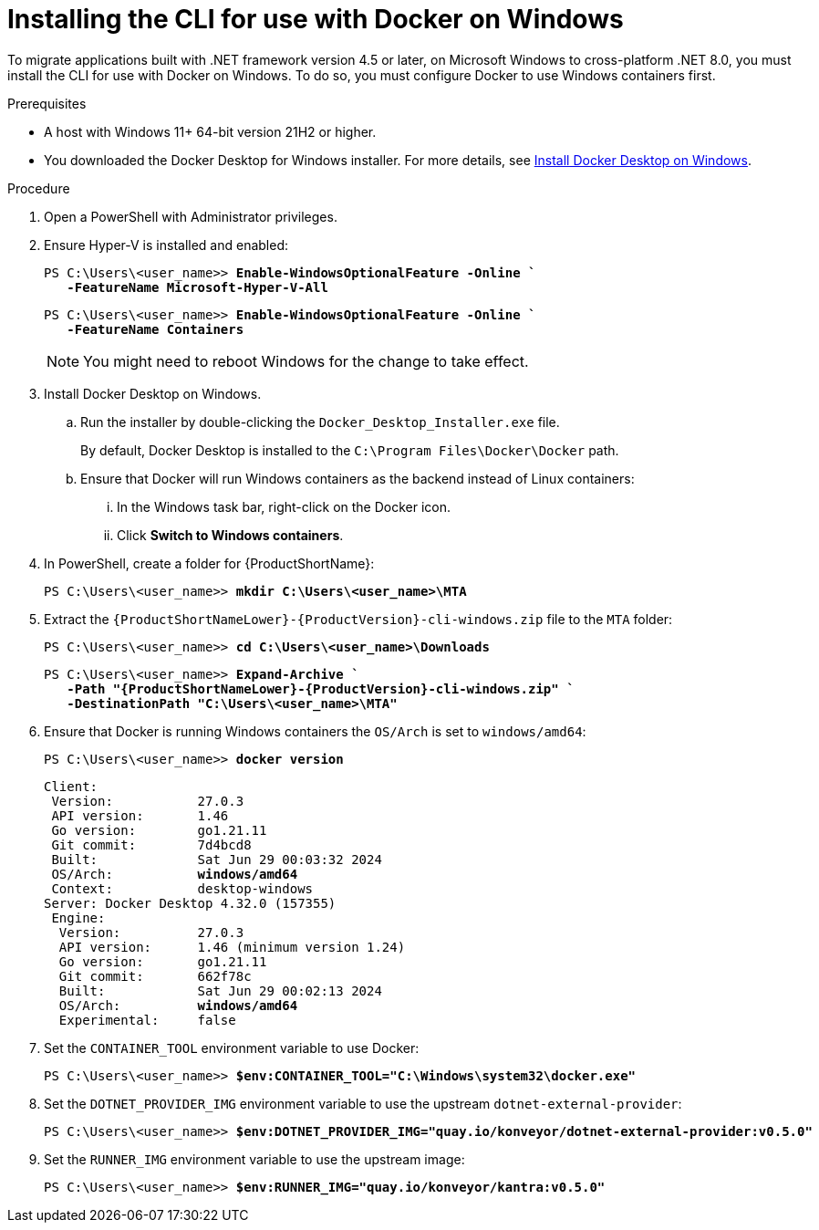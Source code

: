 :_newdoc-version: 2.18.3
:_template-generated: 2025-03-17
:_mod-docs-content-type: PROCEDURE

[id="installing-cli-for-docker_{context}"]
= Installing the CLI for use with Docker on Windows

To migrate applications built with .NET framework version 4.5 or later, on Microsoft Windows to cross-platform .NET 8.0, you must install the CLI for use with Docker on Windows. To do so, you must configure Docker to use Windows containers first.

.Prerequisites

* A host with Windows 11+ 64-bit version 21H2 or higher.

* You downloaded the Docker Desktop for Windows installer. For more details, see link:https://docs.docker.com/desktop/install/windows-install/[Install Docker Desktop on Windows].

.Procedure

. Open a PowerShell with Administrator privileges.

. Ensure Hyper-V is installed and enabled:
+
[subs="+quotes"]
----
PS C:\Users\<user_name>> *Enable-WindowsOptionalFeature -Online `
   -FeatureName Microsoft-Hyper-V-All*
----
+
[subs="+quotes"]
----
PS C:\Users\<user_name>> *Enable-WindowsOptionalFeature -Online `
   -FeatureName Containers*
----
+
NOTE: You might need to reboot Windows for the change to take effect.

. Install Docker Desktop on Windows.

.. Run the installer by double-clicking the `Docker_Desktop_Installer.exe` file. 
+
By default, Docker Desktop is installed to the `C:\Program Files\Docker\Docker` path.

.. Ensure that Docker will run Windows containers as the backend instead of Linux containers:

... In the Windows task bar, right-click on the Docker icon.
... Click *Switch to Windows containers*.

. In PowerShell, create a folder for {ProductShortName}:
+
[subs="+quotes"]
----
PS C:\Users\<user_name>> *mkdir C:\Users\<user_name>\MTA*
----

. Extract the `{ProductShortNameLower}-{ProductVersion}-cli-windows.zip` file to the `MTA` folder:
+
[subs="+quotes"]
----
PS C:\Users\<user_name>> *cd C:\Users\<user_name>\Downloads*
----
+
[subs="+quotes"]
----
PS C:\Users\<user_name>> *Expand-Archive `
   -Path "{ProductShortNameLower}-{ProductVersion}-cli-windows.zip" `
   -DestinationPath "C:\Users\<user_name>\MTA"*
----

. Ensure that Docker is running Windows containers the `OS/Arch` is set to `windows/amd64`:
+
[subs="+quotes"]
----
PS C:\Users\<user_name>> *docker version*
----
+
[subs="+quotes"]
----
Client:
 Version:           27.0.3
 API version:       1.46
 Go version:        go1.21.11
 Git commit:        7d4bcd8
 Built:             Sat Jun 29 00:03:32 2024
 OS/Arch:           *windows/amd64*
 Context:           desktop-windows
Server: Docker Desktop 4.32.0 (157355)
 Engine:
  Version:          27.0.3
  API version:      1.46 (minimum version 1.24)
  Go version:       go1.21.11
  Git commit:       662f78c
  Built:            Sat Jun 29 00:02:13 2024
  OS/Arch:          *windows/amd64*
  Experimental:     false
----

. Set the `CONTAINER_TOOL` environment variable to use Docker:
+
[subs="+quotes"]
----
PS C:\Users\<user_name>> *$env:CONTAINER_TOOL="C:\Windows\system32\docker.exe"*
----

. Set the `DOTNET_PROVIDER_IMG` environment variable to use the upstream `dotnet-external-provider`:
+
[subs="+quotes"]
----
PS C:\Users\<user_name>> *$env:DOTNET_PROVIDER_IMG="quay.io/konveyor/dotnet-external-provider:v0.5.0"*
----

. Set the `RUNNER_IMG` environment variable to use the upstream image:
+
[subs="+quotes"]
----
PS C:\Users\<user_name>> *$env:RUNNER_IMG="quay.io/konveyor/kantra:v0.5.0"*
----

